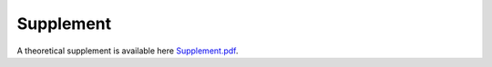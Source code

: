 Supplement
==========

A theoretical supplement is available here `Supplement.pdf <https://github.com/GDPlumb/SnJulia.jl/blob/master/Supplement.pdf>`_.  

